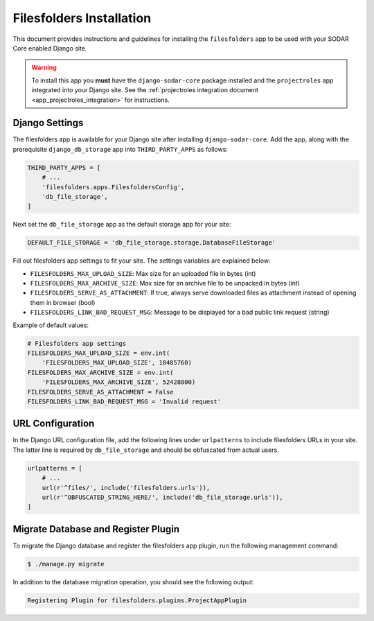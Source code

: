 .. _app_filesfolders_install:


Filesfolders Installation
^^^^^^^^^^^^^^^^^^^^^^^^^

This document provides instructions and guidelines for installing the
``filesfolders`` app to be used with your SODAR Core enabled Django site.

.. warning::

    To install this app you **must** have the ``django-sodar-core`` package
    installed and the ``projectroles`` app integrated into your Django site.
    See the :ref:`projectroles integration document <app_projectroles_integration>`
    for instructions.


Django Settings
===============

The filesfolders app is available for your Django site after installing
``django-sodar-core``. Add the app, along with the prerequisite
``django_db_storage`` app into ``THIRD_PARTY_APPS`` as follows:

.. code-block:: python

    THIRD_PARTY_APPS = [
        # ...
        'filesfolders.apps.FilesfoldersConfig',
        'db_file_storage',
    ]

Next set the ``db_file_storage`` app as the default storage app for your site:

.. code-block:: python

    DEFAULT_FILE_STORAGE = 'db_file_storage.storage.DatabaseFileStorage'


Fill out filesfolders app settings to fit your site. The settings variables are
explained below:

* ``FILESFOLDERS_MAX_UPLOAD_SIZE``: Max size for an uploaded file in bytes (int)
* ``FILESFOLDERS_MAX_ARCHIVE_SIZE``: Max size for an archive file to be unpacked
  in bytes (int)
* ``FILESFOLDERS_SERVE_AS_ATTACHMENT``: If true, always serve downloaded files
  as attachment instead of opening them in browser (bool)
* ``FILESFOLDERS_LINK_BAD_REQUEST_MSG``: Message to be displayed for a bad
  public link request (string)

Example of default values:

.. code-block:: python

    # Filesfolders app settings
    FILESFOLDERS_MAX_UPLOAD_SIZE = env.int(
        'FILESFOLDERS_MAX_UPLOAD_SIZE', 10485760)
    FILESFOLDERS_MAX_ARCHIVE_SIZE = env.int(
        'FILESFOLDERS_MAX_ARCHIVE_SIZE', 52428800)
    FILESFOLDERS_SERVE_AS_ATTACHMENT = False
    FILESFOLDERS_LINK_BAD_REQUEST_MSG = 'Invalid request'


URL Configuration
=================

In the Django URL configuration file, add the following lines under
``urlpatterns`` to include filesfolders URLs in your site. The latter line is
required by ``db_file_storage`` and should be obfuscated from actual users.

.. code-block:: python

    urlpatterns = [
        # ...
        url(r'^files/', include('filesfolders.urls')),
        url(r'^OBFUSCATED_STRING_HERE/', include('db_file_storage.urls')),
    ]


Migrate Database and Register Plugin
====================================

To migrate the Django database and register the filesfolders app plugin, run the
following management command:

.. code-block:: console

    $ ./manage.py migrate

In addition to the database migration operation, you should see the following
output:

.. code-block:: console

    Registering Plugin for filesfolders.plugins.ProjectAppPlugin
